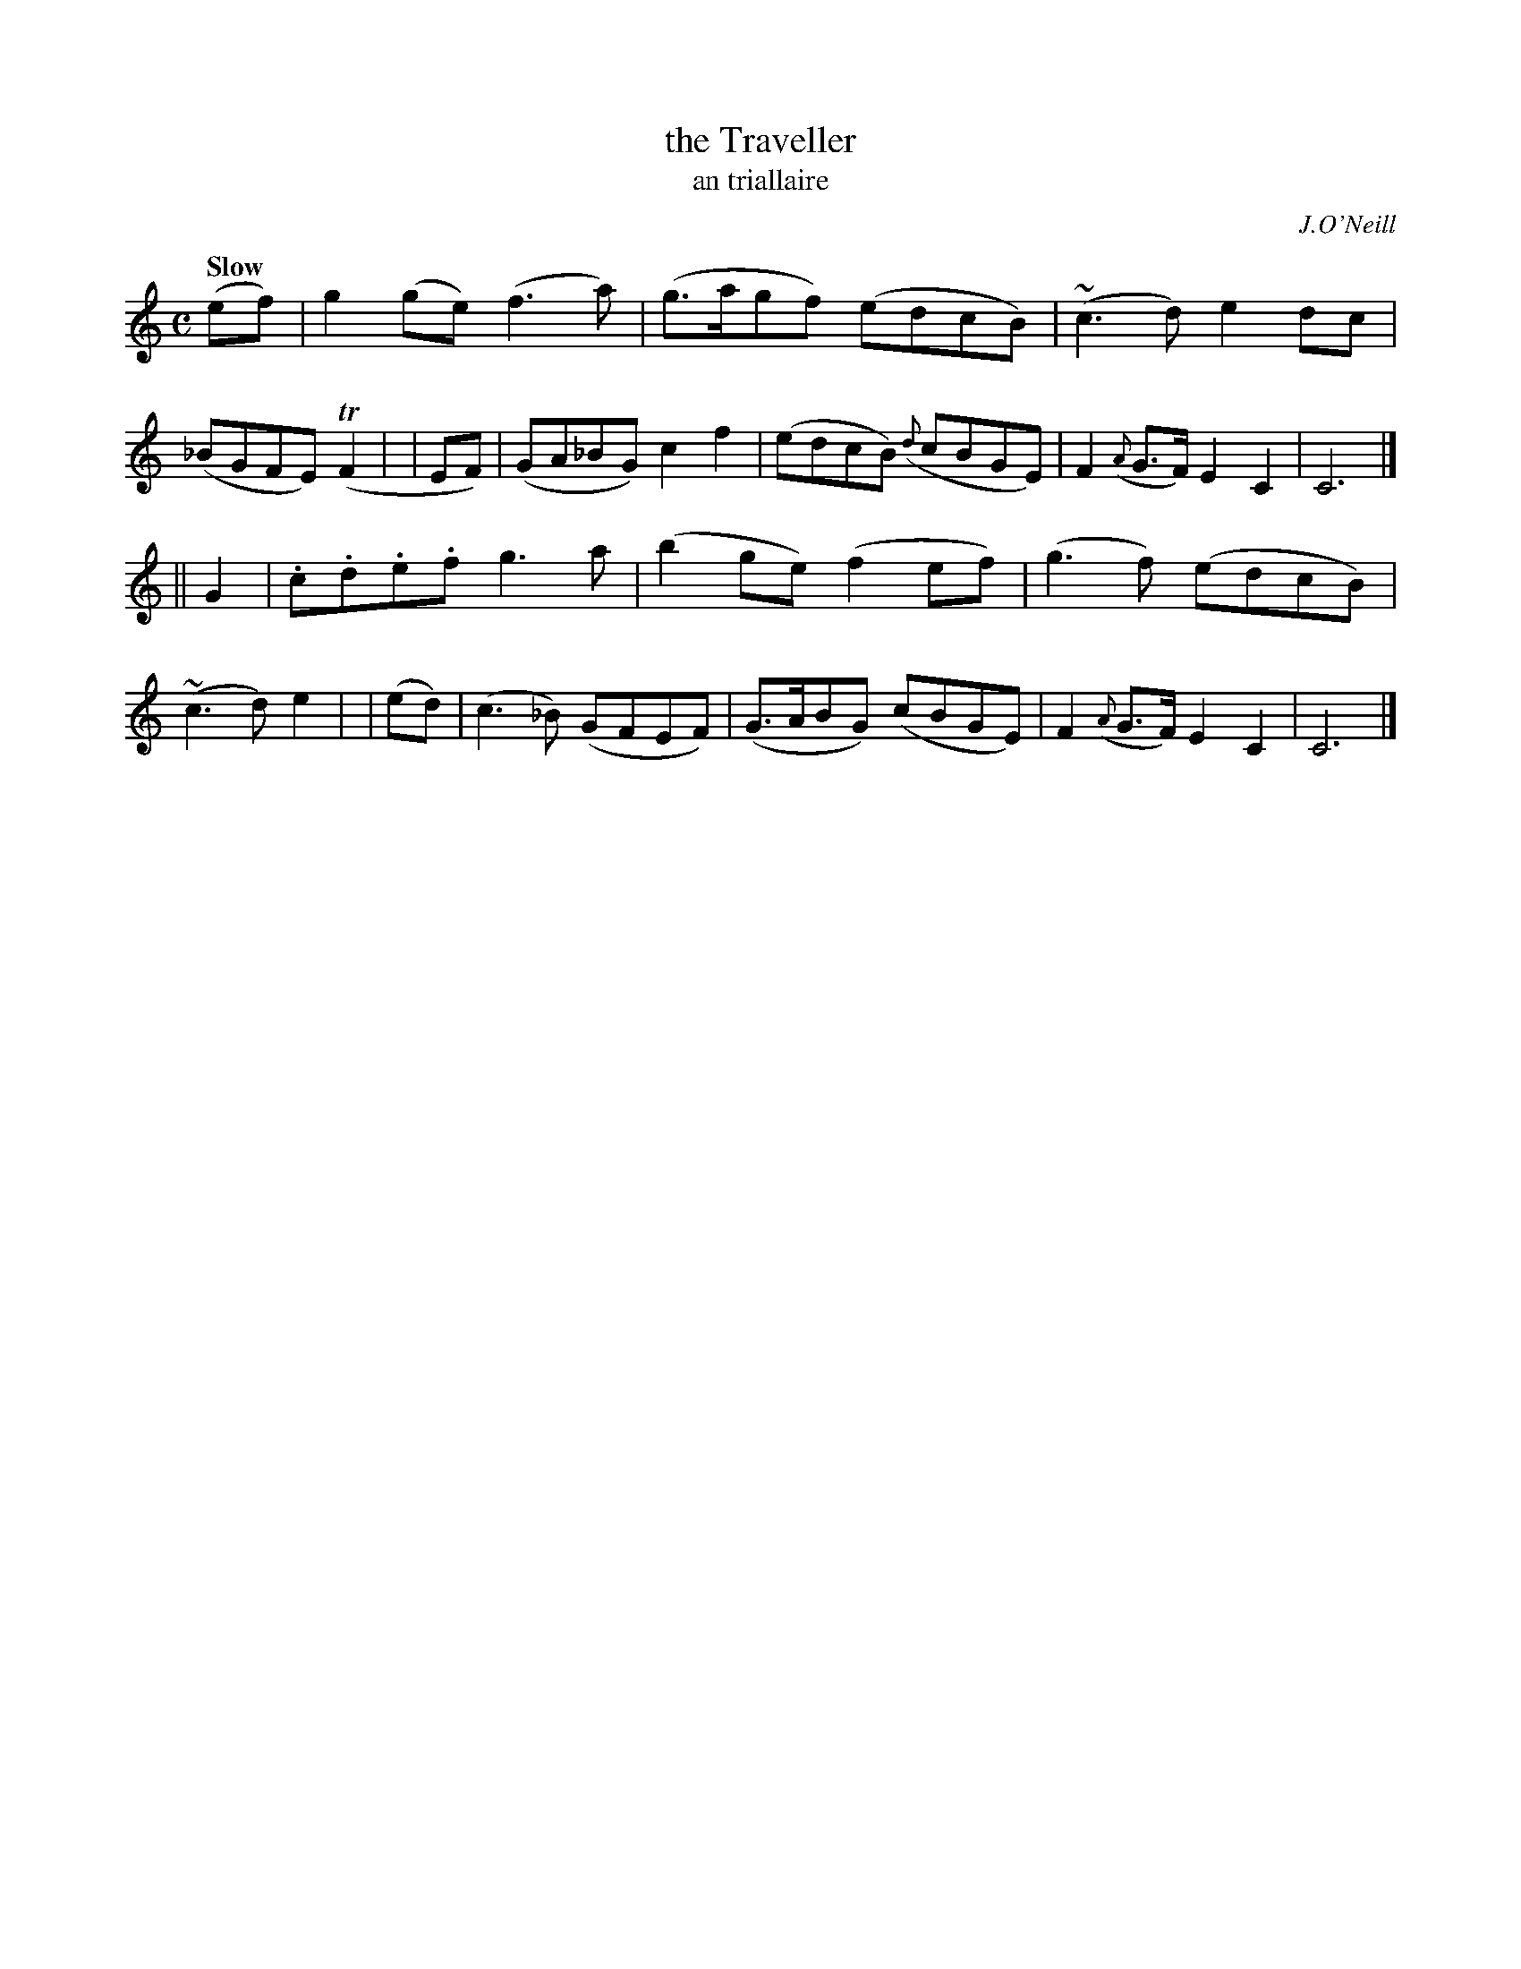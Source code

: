X: 472
T: the Traveller
T: an triallaire
R: air, march
%S: s:2 b:16(8+8)
R: air, waltz
O: J.O'Neill
Z: henrik.norbeck@mailbox.swipnet.se
Q: "Slow"
M: C
L: 1/8
K: C
  (ef) | g2(ge) (f3a) | (g>agf) (edcB) | (~c3d) e2dc | (_BGFE) (TF2 |\
|  EF) | (GA_BG) c2f2 | (edcB) ({d}cBGE) | F2({A}G>F) E2C2 | C6 |]
|| G2  | .c.d.e.f g3a | (b2ge) (f2ef) | (g3f) (edcB) | (~c3d) e2 |\
| (ed) | (c3_B) (GFEF) | (G>ABG) (cBGE) | F2({A}G>F) E2C2 | C6 |]
